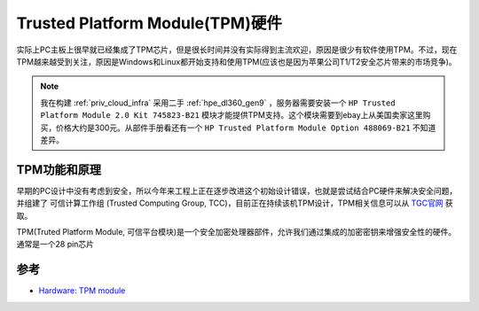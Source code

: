 .. _tpm_hardware:

====================================
Trusted Platform Module(TPM)硬件
====================================

实际上PC主板上很早就已经集成了TPM芯片，但是很长时间并没有实际得到主流欢迎，原因是很少有软件使用TPM。不过，现在TPM越来越受到关注，原因是Windows和Linux都开始支持和使用TPM(应该也是因为苹果公司T1/T2安全芯片带来的市场竞争)。

.. note::

   我在构建 :ref:`priv_cloud_infra` 采用二手 :ref:`hpe_dl360_gen9` ，服务器需要安装一个 ``HP Trusted Platform Module 2.0 Kit 745823-B21`` 模块才能提供TPM支持。这个模块需要到ebay上从美国卖家这里购买，价格大约是300元。从部件手册看还有一个 ``HP Trusted Platform Module Option 488069-B21`` 不知道差异。

TPM功能和原理
==============

早期的PC设计中没有考虑到安全，所以今年来工程上正在逐步改进这个初始设计错误，也就是尝试结合PC硬件来解决安全问题，并组建了 ``可信计算工作组`` (Trusted Computing Group, TCC)，目前正在持续该机TPM设计，TPM相关信息可以从 `TGC官网 <https://trustedcomputinggroup.org/>`_ 获取。

TPM(Truted Platform Module, 可信平台模块)是一个安全加密处理器部件，允许我们通过集成的加密密钥来增强安全性的硬件。通常是一个28 pin芯片

参考
=========

- `Hardware: TPM module <https://paolozaino.wordpress.com/2018/06/15/tpm-module/>`_
